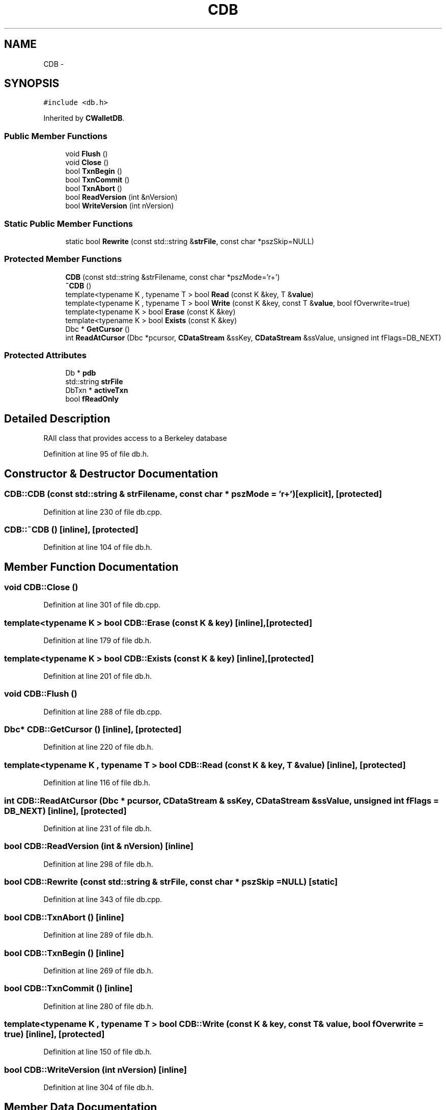.TH "CDB" 3 "Wed Feb 10 2016" "Version 1.0.0.0" "darksilk" \" -*- nroff -*-
.ad l
.nh
.SH NAME
CDB \- 
.SH SYNOPSIS
.br
.PP
.PP
\fC#include <db\&.h>\fP
.PP
Inherited by \fBCWalletDB\fP\&.
.SS "Public Member Functions"

.in +1c
.ti -1c
.RI "void \fBFlush\fP ()"
.br
.ti -1c
.RI "void \fBClose\fP ()"
.br
.ti -1c
.RI "bool \fBTxnBegin\fP ()"
.br
.ti -1c
.RI "bool \fBTxnCommit\fP ()"
.br
.ti -1c
.RI "bool \fBTxnAbort\fP ()"
.br
.ti -1c
.RI "bool \fBReadVersion\fP (int &nVersion)"
.br
.ti -1c
.RI "bool \fBWriteVersion\fP (int nVersion)"
.br
.in -1c
.SS "Static Public Member Functions"

.in +1c
.ti -1c
.RI "static bool \fBRewrite\fP (const std::string &\fBstrFile\fP, const char *pszSkip=NULL)"
.br
.in -1c
.SS "Protected Member Functions"

.in +1c
.ti -1c
.RI "\fBCDB\fP (const std::string &strFilename, const char *pszMode='r+')"
.br
.ti -1c
.RI "\fB~CDB\fP ()"
.br
.ti -1c
.RI "template<typename K , typename T > bool \fBRead\fP (const K &key, T &\fBvalue\fP)"
.br
.ti -1c
.RI "template<typename K , typename T > bool \fBWrite\fP (const K &key, const T &\fBvalue\fP, bool fOverwrite=true)"
.br
.ti -1c
.RI "template<typename K > bool \fBErase\fP (const K &key)"
.br
.ti -1c
.RI "template<typename K > bool \fBExists\fP (const K &key)"
.br
.ti -1c
.RI "Dbc * \fBGetCursor\fP ()"
.br
.ti -1c
.RI "int \fBReadAtCursor\fP (Dbc *pcursor, \fBCDataStream\fP &ssKey, \fBCDataStream\fP &ssValue, unsigned int fFlags=DB_NEXT)"
.br
.in -1c
.SS "Protected Attributes"

.in +1c
.ti -1c
.RI "Db * \fBpdb\fP"
.br
.ti -1c
.RI "std::string \fBstrFile\fP"
.br
.ti -1c
.RI "DbTxn * \fBactiveTxn\fP"
.br
.ti -1c
.RI "bool \fBfReadOnly\fP"
.br
.in -1c
.SH "Detailed Description"
.PP 
RAII class that provides access to a Berkeley database 
.PP
Definition at line 95 of file db\&.h\&.
.SH "Constructor & Destructor Documentation"
.PP 
.SS "CDB::CDB (const std::string & strFilename, const char * pszMode = \fC'r+'\fP)\fC [explicit]\fP, \fC [protected]\fP"

.PP
Definition at line 230 of file db\&.cpp\&.
.SS "CDB::~CDB ()\fC [inline]\fP, \fC [protected]\fP"

.PP
Definition at line 104 of file db\&.h\&.
.SH "Member Function Documentation"
.PP 
.SS "void CDB::Close ()"

.PP
Definition at line 301 of file db\&.cpp\&.
.SS "template<typename K > bool CDB::Erase (const K & key)\fC [inline]\fP, \fC [protected]\fP"

.PP
Definition at line 179 of file db\&.h\&.
.SS "template<typename K > bool CDB::Exists (const K & key)\fC [inline]\fP, \fC [protected]\fP"

.PP
Definition at line 201 of file db\&.h\&.
.SS "void CDB::Flush ()"

.PP
Definition at line 288 of file db\&.cpp\&.
.SS "Dbc* CDB::GetCursor ()\fC [inline]\fP, \fC [protected]\fP"

.PP
Definition at line 220 of file db\&.h\&.
.SS "template<typename K , typename T > bool CDB::Read (const K & key, T & value)\fC [inline]\fP, \fC [protected]\fP"

.PP
Definition at line 116 of file db\&.h\&.
.SS "int CDB::ReadAtCursor (Dbc * pcursor, \fBCDataStream\fP & ssKey, \fBCDataStream\fP & ssValue, unsigned int fFlags = \fCDB_NEXT\fP)\fC [inline]\fP, \fC [protected]\fP"

.PP
Definition at line 231 of file db\&.h\&.
.SS "bool CDB::ReadVersion (int & nVersion)\fC [inline]\fP"

.PP
Definition at line 298 of file db\&.h\&.
.SS "bool CDB::Rewrite (const std::string & strFile, const char * pszSkip = \fCNULL\fP)\fC [static]\fP"

.PP
Definition at line 343 of file db\&.cpp\&.
.SS "bool CDB::TxnAbort ()\fC [inline]\fP"

.PP
Definition at line 289 of file db\&.h\&.
.SS "bool CDB::TxnBegin ()\fC [inline]\fP"

.PP
Definition at line 269 of file db\&.h\&.
.SS "bool CDB::TxnCommit ()\fC [inline]\fP"

.PP
Definition at line 280 of file db\&.h\&.
.SS "template<typename K , typename T > bool CDB::Write (const K & key, const T & value, bool fOverwrite = \fCtrue\fP)\fC [inline]\fP, \fC [protected]\fP"

.PP
Definition at line 150 of file db\&.h\&.
.SS "bool CDB::WriteVersion (int nVersion)\fC [inline]\fP"

.PP
Definition at line 304 of file db\&.h\&.
.SH "Member Data Documentation"
.PP 
.SS "DbTxn* CDB::activeTxn\fC [protected]\fP"

.PP
Definition at line 100 of file db\&.h\&.
.SS "bool CDB::fReadOnly\fC [protected]\fP"

.PP
Definition at line 101 of file db\&.h\&.
.SS "Db* CDB::pdb\fC [protected]\fP"

.PP
Definition at line 98 of file db\&.h\&.
.SS "std::string CDB::strFile\fC [protected]\fP"

.PP
Definition at line 99 of file db\&.h\&.

.SH "Author"
.PP 
Generated automatically by Doxygen for darksilk from the source code\&.

